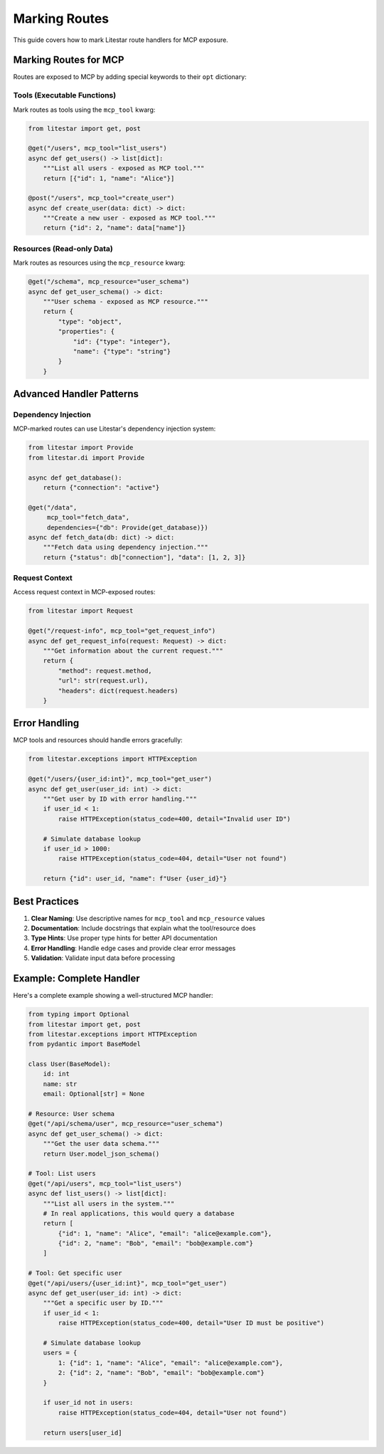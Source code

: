==============
Marking Routes
==============

This guide covers how to mark Litestar route handlers for MCP exposure.

Marking Routes for MCP
-----------------------

Routes are exposed to MCP by adding special keywords to their ``opt`` dictionary:

Tools (Executable Functions)
~~~~~~~~~~~~~~~~~~~~~~~~~~~~~

Mark routes as tools using the ``mcp_tool`` kwarg:

.. code-block:: python

    from litestar import get, post

    @get("/users", mcp_tool="list_users")
    async def get_users() -> list[dict]:
        """List all users - exposed as MCP tool."""
        return [{"id": 1, "name": "Alice"}]

    @post("/users", mcp_tool="create_user")
    async def create_user(data: dict) -> dict:
        """Create a new user - exposed as MCP tool."""
        return {"id": 2, "name": data["name"]}

Resources (Read-only Data)
~~~~~~~~~~~~~~~~~~~~~~~~~~

Mark routes as resources using the ``mcp_resource`` kwarg:

.. code-block:: python

    @get("/schema", mcp_resource="user_schema")
    async def get_user_schema() -> dict:
        """User schema - exposed as MCP resource."""
        return {
            "type": "object",
            "properties": {
                "id": {"type": "integer"},
                "name": {"type": "string"}
            }
        }

Advanced Handler Patterns
--------------------------

Dependency Injection
~~~~~~~~~~~~~~~~~~~~

MCP-marked routes can use Litestar's dependency injection system:

.. code-block:: python

    from litestar import Provide
    from litestar.di import Provide

    async def get_database():
        return {"connection": "active"}

    @get("/data",
         mcp_tool="fetch_data",
         dependencies={"db": Provide(get_database)})
    async def fetch_data(db: dict) -> dict:
        """Fetch data using dependency injection."""
        return {"status": db["connection"], "data": [1, 2, 3]}

Request Context
~~~~~~~~~~~~~~~

Access request context in MCP-exposed routes:

.. code-block:: python

    from litestar import Request

    @get("/request-info", mcp_tool="get_request_info")
    async def get_request_info(request: Request) -> dict:
        """Get information about the current request."""
        return {
            "method": request.method,
            "url": str(request.url),
            "headers": dict(request.headers)
        }

Error Handling
--------------

MCP tools and resources should handle errors gracefully:

.. code-block:: python

    from litestar.exceptions import HTTPException

    @get("/users/{user_id:int}", mcp_tool="get_user")
    async def get_user(user_id: int) -> dict:
        """Get user by ID with error handling."""
        if user_id < 1:
            raise HTTPException(status_code=400, detail="Invalid user ID")

        # Simulate database lookup
        if user_id > 1000:
            raise HTTPException(status_code=404, detail="User not found")

        return {"id": user_id, "name": f"User {user_id}"}

Best Practices
--------------

1. **Clear Naming**: Use descriptive names for ``mcp_tool`` and ``mcp_resource`` values
2. **Documentation**: Include docstrings that explain what the tool/resource does
3. **Type Hints**: Use proper type hints for better API documentation
4. **Error Handling**: Handle edge cases and provide clear error messages
5. **Validation**: Validate input data before processing

Example: Complete Handler
-------------------------

Here's a complete example showing a well-structured MCP handler:

.. code-block:: python

    from typing import Optional
    from litestar import get, post
    from litestar.exceptions import HTTPException
    from pydantic import BaseModel

    class User(BaseModel):
        id: int
        name: str
        email: Optional[str] = None

    # Resource: User schema
    @get("/api/schema/user", mcp_resource="user_schema")
    async def get_user_schema() -> dict:
        """Get the user data schema."""
        return User.model_json_schema()

    # Tool: List users
    @get("/api/users", mcp_tool="list_users")
    async def list_users() -> list[dict]:
        """List all users in the system."""
        # In real applications, this would query a database
        return [
            {"id": 1, "name": "Alice", "email": "alice@example.com"},
            {"id": 2, "name": "Bob", "email": "bob@example.com"}
        ]

    # Tool: Get specific user
    @get("/api/users/{user_id:int}", mcp_tool="get_user")
    async def get_user(user_id: int) -> dict:
        """Get a specific user by ID."""
        if user_id < 1:
            raise HTTPException(status_code=400, detail="User ID must be positive")

        # Simulate database lookup
        users = {
            1: {"id": 1, "name": "Alice", "email": "alice@example.com"},
            2: {"id": 2, "name": "Bob", "email": "bob@example.com"}
        }

        if user_id not in users:
            raise HTTPException(status_code=404, detail="User not found")

        return users[user_id]
